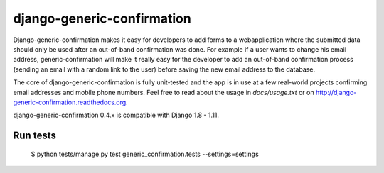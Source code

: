 ===========================
django-generic-confirmation
===========================

Django-generic-confirmation makes it easy for developers to add forms to a
webapplication where the submitted data should only be used after an out-of-band
confirmation was done. For example if a user wants to change his email address,
generic-confirmation will make it really easy for the developer to add an
out-of-band confirmation process (sending an email with a random link to the 
user) before saving the new email address to the database.

The core of django-generic-confirmation is fully unit-tested and the app is in
use at a few real-world projects confirming email addresses and mobile phone
numbers. Feel free to read about the usage in `docs/usage.txt` or on
http://django-generic-confirmation.readthedocs.org.

django-generic-confirmation 0.4.x is compatible with Django 1.8 - 1.11.

Run tests
---------

    $ python tests/manage.py test generic_confirmation.tests --settings=settings
